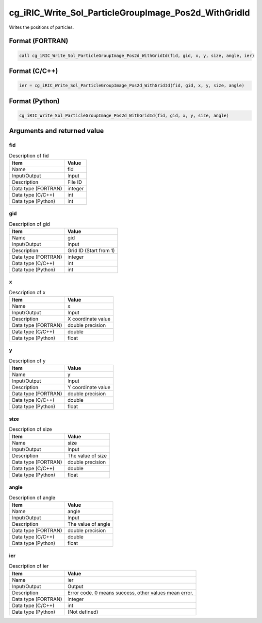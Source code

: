.. _sec_ref_cg_iRIC_Write_Sol_ParticleGroupImage_Pos2d_WithGridId:

cg_iRIC_Write_Sol_ParticleGroupImage_Pos2d_WithGridId
=====================================================

Writes the positions of particles.

Format (FORTRAN)
-----------------

.. code-block:: fortran

   call cg_iRIC_Write_Sol_ParticleGroupImage_Pos2d_WithGridId(fid, gid, x, y, size, angle, ier)

Format (C/C++)
-----------------

.. code-block:: c

   ier = cg_iRIC_Write_Sol_ParticleGroupImage_Pos2d_WithGridId(fid, gid, x, y, size, angle)

Format (Python)
-----------------

.. code-block:: python

   cg_iRIC_Write_Sol_ParticleGroupImage_Pos2d_WithGridId(fid, gid, x, y, size, angle)

Arguments and returned value
-------------------------------

fid
~~~

.. list-table:: Description of fid
   :header-rows: 1

   * - Item
     - Value
   * - Name
     - fid
   * - Input/Output
     - Input

   * - Description
     - File ID
   * - Data type (FORTRAN)
     - integer
   * - Data type (C/C++)
     - int
   * - Data type (Python)
     - int

gid
~~~

.. list-table:: Description of gid
   :header-rows: 1

   * - Item
     - Value
   * - Name
     - gid
   * - Input/Output
     - Input

   * - Description
     - Grid ID (Start from 1)
   * - Data type (FORTRAN)
     - integer
   * - Data type (C/C++)
     - int
   * - Data type (Python)
     - int

x
~

.. list-table:: Description of x
   :header-rows: 1

   * - Item
     - Value
   * - Name
     - x
   * - Input/Output
     - Input

   * - Description
     - X coordinate value
   * - Data type (FORTRAN)
     - double precision
   * - Data type (C/C++)
     - double
   * - Data type (Python)
     - float

y
~

.. list-table:: Description of y
   :header-rows: 1

   * - Item
     - Value
   * - Name
     - y
   * - Input/Output
     - Input

   * - Description
     - Y coordinate value
   * - Data type (FORTRAN)
     - double precision
   * - Data type (C/C++)
     - double
   * - Data type (Python)
     - float

size
~~~~

.. list-table:: Description of size
   :header-rows: 1

   * - Item
     - Value
   * - Name
     - size
   * - Input/Output
     - Input

   * - Description
     - The value of size
   * - Data type (FORTRAN)
     - double precision
   * - Data type (C/C++)
     - double
   * - Data type (Python)
     - float

angle
~~~~~

.. list-table:: Description of angle
   :header-rows: 1

   * - Item
     - Value
   * - Name
     - angle
   * - Input/Output
     - Input

   * - Description
     - The value of angle
   * - Data type (FORTRAN)
     - double precision
   * - Data type (C/C++)
     - double
   * - Data type (Python)
     - float

ier
~~~

.. list-table:: Description of ier
   :header-rows: 1

   * - Item
     - Value
   * - Name
     - ier
   * - Input/Output
     - Output

   * - Description
     - Error code. 0 means success, other values mean error.
   * - Data type (FORTRAN)
     - integer
   * - Data type (C/C++)
     - int
   * - Data type (Python)
     - (Not defined)

